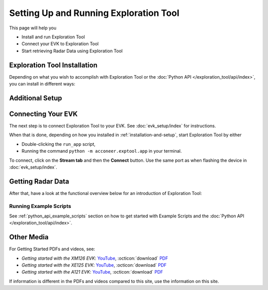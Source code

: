 .. _setting_up_et:

#######################################
Setting Up and Running Exploration Tool
#######################################

This page will help you

* Install and run Exploration Tool
* Connect your EVK to Exploration Tool
* Start retrieving Radar Data using Exploration Tool


.. _installation-and-setup:

*****************************
Exploration Tool Installation
*****************************

Depending on what you wish to accomplish with Exploration Tool or the :doc:`Python API </exploration_tool/api/index>`,
you can install in different ways:

.. tabs::

   .. tab:: :fab:`windows;fa-xl` Quick Start

      If you have a Windows PC and you're only interested in running Exploration Tool to see visualizations,
      experiment with configurations or use the :doc:`/resource_calc`, the Portable Windows
      package is a great choice.

      Get started with the following steps:

      #. :octicon:`download` `Download the zip <portable_et_download_>`_
      #. Extract the ``.zip`` file in a suitable place
      #. Double-click the ``update`` script
      #. Double-click the ``run_app`` script to start the Exploration Tool Application


   .. tab:: :fab:`python;fa-xl` Python Package (PyPi)

      If you have a PC with Windows or Ubuntu, want to use Python,
      want to run the Exploration Tool Application,
      and interested in scripting using the :doc:`Python API </exploration_tool/api/index>`,
      you can install the `Exploration Tool Python package <et_pypi_>`_.
      Information on example scripts can be found in :ref:`python_api_example_scripts`.

      Python is needed to install the package. If you don't have Python installed, see below for instructions,
      otherwise go to next step.

      .. tabs::

         .. tab:: :fab:`windows;fa-xl` Windows

            #. Go to `python.org <https://www.python.org/downloads/>`_ and download the latest version
            #. Start the installer
            #. Select 'Add python to PATH'
            #. Click 'Install Now'
            #. Disable path length limit
            #. Click 'Close'

         .. tab:: :fab:`ubuntu;fa-xl` Ubuntu

            Go to `how-to-install-python <https://phoenixnap.com/kb/how-to-install-python-3-ubuntu>`_ for example how to install.

      Install the Exploration Tool package:

      .. code-block::

         python -m pip install --upgrade acconeer-exptool[app]

      .. note::
         Depending on your environment, you might have to replace ``python`` with ``python3`` or ``py``.

      .. dropdown:: Python API in non-graphical environments

         If you only want to use the :doc:`Python API </exploration_tool/api/index>` and not use the
         Exploration Tool Application, for example on a platform that might not support graphical programs
         (like Raspberry Pi), skip installing the graphical dependencies by
         only installing the ``algo`` *extra*:

         .. code-block::

            python -m pip install --upgrade acconeer-exptool[algo]

      If you run into any issues during installation, try installing Exploration Tool
      in a virtual environment (`Guide <venv_guide_>`_)

      Finally, run

      .. code-block::

         python -m acconeer.exptool.app

      to start the Exploration Tool Application.

      .. tip::
         Running the command ``python -m acconeer.exptool.app.new``
         will start the new Exploration Tool directly

   .. tab:: :fab:`github;fa-xl` Source Installation

      If you have a PC with Windows or Ubuntu and want a more flexible install than what's offered
      in the **Python Package** install, Exploration Tool is open source on `GitHub <et_github_>`_.

      This allows you to edit the source code (which should not be done in the other installation options),
      create `Forks <gh_docs_forks_>`_ and much more.

      To install the latest version from source; download or clone the repository from `GitHub <et_github_>`_.
      Run the following command in the newly created directory:

      .. code-block::

         python -m pip install --upgrade .[app]

      .. note::
         Any edit to the source code requires reinstalling ``acconeer-exptool`` unless you are using an editable install:

         .. code-block::

            python -m pip install -e .[app]

         You can read more about editable installs `here <pip_docs_editable_>`_.

      If you run into any issues during installation, try installing Exploration Tool
      in a virtual environment (`Guide <venv_guide_>`_)

      Finally, run

      .. code-block::

         python -m acconeer.exptool.app

      to start the Exploration Tool Application.

      .. tip::
         Exploration Tool is managed with ``hatch`` (`Install guide <hatch_install_>`_), which automates
         virtual environments and the editable install for you.

         After cloning or downloading the repo from GitHub and installing ``hatch``,
         start the Exploration Tool Application by running the command

         .. code-block::

            hatch run app:launcher

         To skip the launcher, you can go to the *new* Exploration Tool directly with

         .. code-block::

            hatch run app:new

****************
Additional Setup
****************

.. tabs::

   .. tab:: :fab:`windows;fa-xl`

      If you encounter any connection issues while following along :ref:`installation-and-setup` you *might* be missing
      drivers that allow proper function of Acconeer's modules.

      See :doc:`evk_setup/index` for your specific module for more information.

   .. tab:: :fab:`ubuntu;fa-xl`

      After installing the ``acconeer-exptool`` package, you can run:

      .. code-block::

         python -m acconeer.exptool.setup

      which lets you interactively configure your machine and download needed dependencies.
      This is done in order for your machine to work at its best with Exploration Tool.
      ``acconeer.exptool.setup`` performs the same steps that are described in the **Details** below.

      .. dropdown:: Details

         Serial port permissions
            If you are running Linux together with an XM112, XM122, or XM132 module through UART,
            you probably need permission to access the serial port. Access is obtained by adding
            yourself to the ``dialout`` group:

            .. code-block::

               sudo usermod -a -G dialout $USER

            Reboot for the changes to take effect.

            .. note::
               If you have ``ModemManager`` installed and running it might try to connect to the module,
               which has proven to cause problems. If you are having issues, try disabling the ``ModemManager`` service.

         USB permissions
            If you are using Linux together with an XC120, the USB communication is preferred over
            serial port communication. To be able to access the USB device.
            Either run the scripts with ``sudo`` or create an ``udev`` rule as follows. Create and edit:

            .. code-block::

               sudo nano /etc/udev/rules.d/50-xc120.rules

            with the following content:

            .. code-block::

               SUBSYSTEM=="usb", ATTRS{idVendor}=="0483", ATTRS{idProduct}=="a41d", MODE:="0666"
               SUBSYSTEM=="usb", ATTRS{idVendor}=="0483", ATTRS{idProduct}=="a42c", MODE:="0666"
               SUBSYSTEM=="usb", ATTRS{idVendor}=="0483", ATTRS{idProduct}=="a42d", MODE:="0666"
               SUBSYSTEM=="usb", ATTRS{idVendor}=="0483", ATTRS{idProduct}=="a449", MODE:="0666"

            This method is confirmed to work for **Ubuntu 22.04**.

         SPI permissions
            If you are using Linux together with an XM112, you probably need permission to access the SPI bridge USB device.
            Either run the scripts with ``sudo`` or create an `udev` rule as follows. Create and edit:

            .. code-block::

               sudo nano /etc/udev/rules.d/50-ft4222.rules

            with the following content:

            .. code-block::

               SUBSYSTEM=="usb", ATTRS{idVendor}=="0403", ATTRS{idProduct}=="601c", MODE:="0666"

            This method is confirmed to work for ***Ubuntu 22.04**.

         Ubuntu 22.04
            To run the application on Ubuntu 22.04, ``libxcb-xinerama0-dev``, ``libusb-1.0-0`` and
            ``libxcb-cursor0`` needs to be installed:

            .. code-block::

               sudo apt update
               sudo apt install -y libxcb-xinerama0-dev libusb-1.0-0 libxcb-cursor0

            Udev needs to be informed that rules have changed if changes have been made in ``/etc/udev/rules/``:

            .. code-block::

               sudo udevadm control --reload-rules
               sudo udevadm trigger

            An USB device have to be disconnected and reconnected before the udev permissions are updated.


.. _connecting-your-evk:

*******************
Connecting Your EVK
*******************

The next step is to connect Exploration Tool to your EVK. See :doc:`evk_setup/index` for instructions.

When that is done, depending on how you installed in :ref:`installation-and-setup`, start Exploration Tool by either

* Double-clicking the ``run_app`` script,
* Running the command ``python -m acconeer.exptool.app`` in your terminal.

To connect, click on the **Stream tab** and then the **Connect** button. Use the same port as when flashing the device in :doc:`evk_setup/index`.


.. _getting-radar-data:

******************
Getting Radar Data
******************

After that, have a look at the functional overview below for an introduction of Exploration Tool:

.. youtube:: NXmYK40akvU
   :width: 100%

Running Example Scripts
=======================

See :ref:`python_api_example_scripts` section on how to get started with Example Scripts and the :doc:`Python API </exploration_tool/api/index>`.


.. _other-media:

***********
Other Media
***********

For Getting Started PDFs and videos, see:

* *Getting started with the XM126 EVK*: `YouTube <yt_xm126_getting_started_>`_, :octicon:`download` `PDF <dev_pdf_xm126_getting_started_>`_
* *Getting started with the XE125 EVK*: `YouTube <yt_xe125_getting_started_>`_, :octicon:`download` `PDF <dev_pdf_xm125_getting_started_>`_
* *Getting started with the A121 EVK*: `YouTube <yt_xe121_getting_started_>`_, :octicon:`download` `PDF <dev_pdf_xe121_getting_started_>`_

If information is different in the PDFs and videos compared to this site, use the information on this site.


.. _dev_pdf_xe121_getting_started: https://developer.acconeer.com/download/getting-started-guide-a121-evk/?tmstv=1716368189
.. _dev_pdf_xm125_getting_started: https://developer.acconeer.com/download/getting-started-guide-a121-xe125/?tmstv=1716368160
.. _dev_pdf_xm126_getting_started: https://developer.acconeer.com/download/getting-started-guide-a121-xe126/?tmstv=1716368093
.. _et_github: https://github.com/acconeer/acconeer-python-exploration
.. _et_pypi: https://pypi.org/project/acconeer-exptool
.. _gh_docs_forks: https://docs.github.com/en/pull-requests/collaborating-with-pull-requests/working-with-forks/fork-a-repo
.. _hatch_install: https://hatch.pypa.io/latest/install/
.. _pip_docs_editable: https://pip.pypa.io/en/stable/topics/local-project-installs/#editable-installs
.. _portable_et_download: https://developer.acconeer.com/download/portable_exploration_tool
.. _venv_guide: https://packaging.python.org/en/latest/guides/installing-using-pip-and-virtual-environments/
.. _yt_xe121_getting_started: https://www.youtube.com/watch?v=5fCZnHZYJhA&list=PLBXaD001iDmsY03T91ltIomJjMNzmk0aY
.. _yt_xe125_getting_started: https://www.youtube.com/watch?v=Z8lQgxaJFOY&list=PLBXaD001iDmsY03T91ltIomJjMNzmk0aY
.. _yt_xm126_getting_started: https://www.youtube.com/watch?v=MxdJxe9-ipw&list=PLBXaD001iDmsY03T91ltIomJjMNzmk0aY
